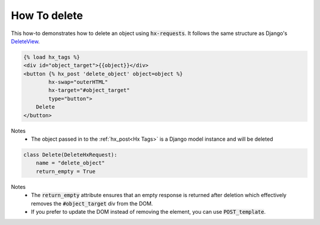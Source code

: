 How To delete
-------------

This how-to demonstrates how to delete an object using :code:`hx-requests`. It follows the same structure as
Django's `DeleteView <https://docs.djangoproject.com/en/5.0/ref/class-based-views/generic-editing/#deleteview>`_.


.. code-block:: html+django

    {% load hx_tags %}
    <div id="object_target">{{object}}</div>
    <button {% hx_post 'delete_object' object=object %}
            hx-swap="outerHTML"
            hx-target="#object_target"
            type="button">
        Delete
    </button>

Notes
    - The object passed in to the :ref:`hx_post<Hx Tags>` is a Django model instance and will be deleted

.. code-block:: python

    class Delete(DeleteHxRequest):
        name = "delete_object"
        return_empty = True

Notes
    - The :code:`return_empty` attribute ensures that an empty response is returned after deletion which effectively removes the :code:`#object_target` div from the DOM.
    - If you prefer to update the DOM instead of removing the element, you can use :code:`POST_template`.
